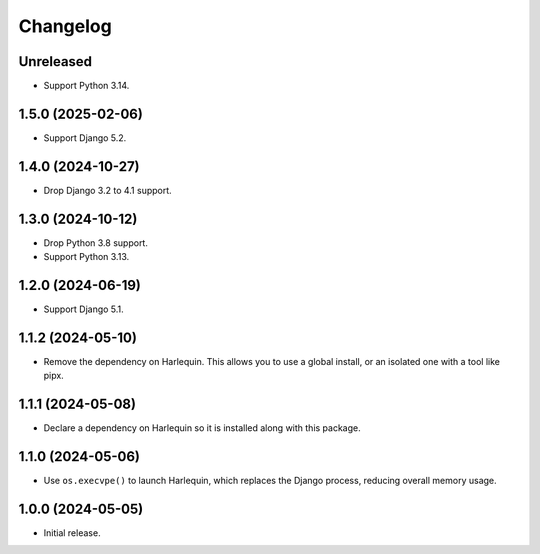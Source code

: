 =========
Changelog
=========

Unreleased
----------

* Support Python 3.14.

1.5.0 (2025-02-06)
------------------

* Support Django 5.2.

1.4.0 (2024-10-27)
------------------

* Drop Django 3.2 to 4.1 support.

1.3.0 (2024-10-12)
------------------

* Drop Python 3.8 support.

* Support Python 3.13.

1.2.0 (2024-06-19)
------------------

* Support Django 5.1.

1.1.2 (2024-05-10)
------------------

* Remove the dependency on Harlequin.
  This allows you to use a global install, or an isolated one with a tool like pipx.

1.1.1 (2024-05-08)
------------------

* Declare a dependency on Harlequin so it is installed along with this package.

1.1.0 (2024-05-06)
------------------

* Use ``os.execvpe()`` to launch Harlequin, which replaces the Django process, reducing overall memory usage.

1.0.0 (2024-05-05)
------------------

* Initial release.
